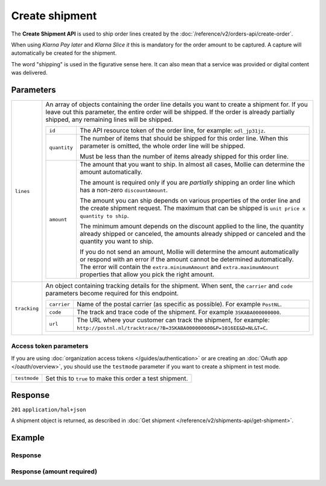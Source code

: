 Create shipment
===============
.. api-name:: Shipments API
   :version: 2

.. endpoint::
   :method: POST
   :url: https://api.mollie.com/v2/orders/*orderId*/shipments

.. authentication::
   :api_keys: true
   :organization_access_tokens: true
   :oauth: true

The **Create Shipment API** is used to ship order lines created by the
:doc:`/reference/v2/orders-api/create-order`.

When using *Klarna Pay later* and *Klarna Slice it* this is mandatory for the order amount to be captured. A capture
will automatically be created for the shipment.

The word "shipping" is used in the figurative sense here. It can also mean that a service was provided or digital
content was delivered.

Parameters
----------
.. list-table::
   :widths: auto

   * - ``lines``

       .. type:: array
          :required: false

     - An array of objects containing the order line details you want to create a shipment for.  If you leave out
       this parameter, the entire order will be shipped. If the order is already partially shipped, any remaining
       lines will be shipped.

       .. list-table::
          :widths: auto

          * - ``id``

              .. type:: string

            - The API resource token of the order line, for example: ``odl_jp31jz``.

          * - ``quantity``

              .. type:: int
                 :required: false

            - The number of items that should be shipped for this order line. When this parameter is omitted, the
              whole order line will be shipped.

              Must be less than the number of items already shipped for this order line.

          * - ``amount``

              .. type:: amount object
                 :required: false

            - The amount that you want to ship. In almost all cases, Mollie can determine the amount automatically.

              The amount is required only if you are *partially* shipping an order line which has a non-zero
              ``discountAmount``.

              The amount you can ship depends on various properties of the order line and the create shipment request.
              The maximum that can be shipped is ``unit price x quantity to ship``.

              The minimum amount depends on the discount applied to the line, the quantity already shipped or canceled,
              the amounts already shipped or canceled and the quantity you want to ship.

              If you do not send an amount, Mollie will determine the amount automatically or respond with an error
              if the amount cannot be determined automatically. The error will contain the ``extra.minimumAmount`` and
              ``extra.maximumAmount`` properties that allow you pick the right amount.

   * - ``tracking``

       .. type:: object
          :required: false

     - An object containing tracking details for the shipment. When sent, the ``carrier`` and ``code`` parameters become
       required for this endpoint.

       .. list-table::
          :widths: auto

          * - ``carrier``

              .. type:: string
                 :required: true

            - Name of the postal carrier (as specific as possible). For example ``PostNL``.

          * - ``code``

              .. type:: string
                 :required: true

            - The track and trace code of the shipment. For example ``3SKABA000000000``.

          * - ``url``

              .. type:: string
                 :required: false

            - The URL where your customer can track the shipment, for example:
              ``http://postnl.nl/tracktrace/?B=3SKABA000000000&P=1016EE&D=NL&T=C``.

Access token parameters
^^^^^^^^^^^^^^^^^^^^^^^
If you are using :doc:`organization access tokens </guides/authentication>` or are creating an
:doc:`OAuth app </oauth/overview>`, you should use the ``testmode`` parameter if you want to create a shipment in test mode.

.. list-table::
   :widths: auto

   * - ``testmode``

       .. type:: boolean
          :required: false

     - Set this to ``true`` to make this order a test shipment.

Response
--------
``201`` ``application/hal+json``

A shipment object is returned, as described in :doc:`Get shipment </reference/v2/shipments-api/get-shipment>`.

Example
-------

.. code-block-selector::
   .. code-block:: bash
      :linenos:

      curl -X POST https://api.mollie.com/v2/orders/ord_kEn1PlbGa/shipments \
         -H "Content-Type: application/json" \
         -H "Authorization: Bearer test_dHar4XY7LxsDOtmnkVtjNVWXLSlXsM" \
         -d '{
                 "lines": [
                     {
                         "id": "odl_dgtxyl",
                         "quantity": 1
                     },
                     {
                         "id": "odl_jp31jz"
                     }
                 ],
                 "tracking": {
                     "carrier": "PostNL",
                     "code": "3SKABA000000000",
                     "url": "http://postnl.nl/tracktrace/?B=3SKABA000000000&P=1016EE&D=NL&T=C"
                 }
             }'

   .. code-block:: php
      :linenos:

      <?php
      $mollie = new \Mollie\Api\MollieApiClient();
      $mollie->setApiKey('test_dHar4XY7LxsDOtmnkVtjNVWXLSlXsM');

      $order = $mollie->orders->get('ord_kEn1PlbGa');
      $shipment = $order->createShipment(
         [
         'lines' => [
               [
               'id' => 'odl_dgtxyl',
               'quantity' => 1, // you can set the quantity if not all is shipped at once
               ],
               [
               'id' => 'odl_jp31jz',
               // assume all is shipped if no quantity is specified
               ],
         ],
         [
               'tracking' => [
               'carrier' => 'PostNL',
               'code' => '3SKABA000000000',
               'url' => 'http://postnl.nl/tracktrace/?B=3SKABA000000000&P=1016EE&D=NL&T=C'
               ],
         ],
         ]
      );

      // Alternative shorthand for shipping all remaining order lines
      $shipment = $order->shipAll([
            'tracking' => [
                  'carrier' => 'PostNL',
                  'code' => '3SKABA000000000',
                  'url' => 'http://postnl.nl/tracktrace/?B=3SKABA000000000&P=1016EE&D=NL&T=C'
            ],
      ]);

   .. code-block:: python
      :linenos:

      mollie_client = Client()
      mollie_client.set_api_key('test_dHar4XY7LxsDOtmnkVtjNVWXLSlXsM')
      order = mollie_client.orders.get('ord_kEn1PlbGa')
      shipment = order.create_shipment({
         'lines': [
            {
               'id': 'odl_dgtxyl',
               'quantity': 1,  # you can set the quantity if not all is shipped at once
            },
            {
               'id': 'odl_jp31jz',  # all is shipped if no quantity is set
            }
         ],
         'tracking': {
            'carrier': 'PostNL',
            'code': '3SKABA000000000',
            'url': 'http://postnl.nl/tracktrace/?B=3SKABA000000000&P=1016EE&D=NL&T=C',
         }
      })

      # if all lines are shipped, there is no need to specify them
      shipment = order.create_shipment({
         'tracking': {
            'carrier': 'PostNL',
            'code': '3SKABA000000000',
            'url': 'http://postnl.nl/tracktrace/?B=3SKABA000000000&P=1016EE&D=NL&T=C',
         }
      })

      # or when no tracking is specified:
      shipment = order.create_shipment()

   .. code-block:: ruby
      :linenos:

      require 'mollie-api-ruby'

      Mollie::Client.configure do |config|
        config.api_key = 'test_dHar4XY7LxsDOtmnkVtjNVWXLSlXsM'
      end

      shipment = Mollie::Order::Shipment.create(
        order_id: 'ord_kEn1PlbGa',
        lines: [
          {
            id: 'odl_dgtxyl',
            quantity: 1 # Ship one item from this order line
          },
          {
            id: 'odl_jp31jz' # Ship every item in this order line, as quantity is not specified
          }
        ],
        tracking: {
          carrier: 'PostNL',
          code: '3SKABA000000000',
          url: 'http://postnl.nl/tracktrace/?B=3SKABA000000000&P=1016EE&D=NL&T=C'
        }
      )

   .. code-block:: javascript
      :linenos:

      const { createMollieClient } = require('@mollie/api-client');
      const mollieClient = createMollieClient({ apiKey: 'test_dHar4XY7LxsDOtmnkVtjNVWXLSlXsM' });

      (async () => {
        let shipment = await mollieClient.orders_shipments.create({
          orderId: 'ord_kEn1PlbGa',
          lines: [
            {
              id: 'odl_dgtxyl',
              quantity: 1,  // you can set the quantity if not all is shipped at once
            },
            {
              id: 'odl_jp31jz',  // all is shipped if no quantity is set
            },
          ],
          tracking: {
            carrier: 'PostNL',
            code: '3SKABA000000000',
            url: 'http://postnl.nl/tracktrace/?B=3SKABA000000000&P=1016EE&D=NL&T=C',
          },
        });

        // If all lines are shipped, there is no need to specify them:
        shipment = await mollieClient.orders_shipments.create({
          orderId: 'ord_kEn1PlbGa',
          lines: [],
          tracking: {
            carrier: 'PostNL',
            code: '3SKABA000000000',
            url: 'http://postnl.nl/tracktrace/?B=3SKABA000000000&P=1016EE&D=NL&T=C',
          },
        });

        // Or when no tracking is specified:
        shipment = await mollieClient.orders_shipments.create({ orderId: 'ord_kEn1PlbGa', lines: [] });
      })();

Response
^^^^^^^^
.. code-block:: none
   :linenos:

   HTTP/1.1 201 Created
   Content-Type: application/hal+json

   {
        "resource": "shipment",
        "id": "shp_3wmsgCJN4U",
        "orderId": "ord_kEn1PlbGa",
        "createdAt": "2018-08-09T14:33:54+00:00",
        "tracking": {
            "carrier": "PostNL",
            "code": "3SKABA000000000",
            "url": "http://postnl.nl/tracktrace/?B=3SKABA000000000&P=1016EE&D=NL&T=C"
        },
        "lines": [
            {
                "resource": "orderline",
                "id": "odl_dgtxyl",
                "orderId": "ord_pbjz8x",
                "name": "LEGO 42083 Bugatti Chiron",
                "sku": "5702016116977",
                "type": "physical",
                "status": "shipping",
                "metadata": null,
                "isCancelable": true,
                "quantity": 1,
                "unitPrice": {
                    "value": "399.00",
                    "currency": "EUR"
                },
                "vatRate": "21.00",
                "vatAmount": {
                    "value": "51.89",
                    "currency": "EUR"
                },
                "discountAmount": {
                    "value": "100.00",
                    "currency": "EUR"
                },
                "totalAmount": {
                    "value": "299.00",
                    "currency": "EUR"
                },
                "createdAt": "2018-08-02T09:29:56+00:00",
                "_links": {
                    "productUrl": {
                        "href": "https://shop.lego.com/nl-NL/Bugatti-Chiron-42083",
                        "type": "text/html"
                    },
                    "imageUrl": {
                        "href": "https://sh-s7-live-s.legocdn.com/is/image//LEGO/42083_alt1?$main$",
                        "type": "text/html"
                    }
                }
            },
            {
                "resource": "orderline",
                "id": "odl_jp31jz",
                "orderId": "ord_pbjz8x",
                "name": "LEGO 42056 Porsche 911 GT3 RS",
                "sku": "5702015594028",
                "type": "physical",
                "status": "completed",
                "metadata": null,
                "isCancelable": false,
                "quantity": 1,
                "unitPrice": {
                    "value": "329.99",
                    "currency": "EUR"
                },
                "vatRate": "21.00",
                "vatAmount": {
                    "value": "57.27",
                    "currency": "EUR"
                },
                "totalAmount": {
                    "value": "329.99",
                    "currency": "EUR"
                },
                "createdAt": "2018-08-02T09:29:56+00:00",
                "_links": {
                    "productUrl": {
                        "href": "https://shop.lego.com/nl-NL/Porsche-911-GT3-RS-42056",
                        "type": "text/html"
                    },
                    "imageUrl": {
                        "href": "https://sh-s7-live-s.legocdn.com/is/image/LEGO/42056?$PDPDefault$",
                        "type": "text/html"
                    }
                }
            }
        ],
        "_links": {
            "self": {
                "href": "https://api.mollie.com/v2/order/ord_kEn1PlbGa/shipments/shp_3wmsgCJN4U",
                "type": "application/hal+json"
            },
            "order": {
                "href": "https://api.mollie.com/v2/orders/ord_kEn1PlbGa",
                "type": "application/hal+json"
            },
            "documentation": {
                "href": "https://docs.mollie.com/reference/v2/shipments-api/get-shipment",
                "type": "text/html"
            }
        }
    }

Response (amount required)
^^^^^^^^^^^^^^^^^^^^^^^^^^

.. code-block:: none
   :linenos:

   HTTP/1.1 422 Unprocessable Entity
   Content-Type: application/hal+json

   {
        "status": 422,
        "title": "Unprocessable Entity",
        "detail": "Line 0 contains invalid data. An amount is required for this API call. The amount must be between €0.00 and €50.00.",
        "field": "lines.0.amount",
        "extra": {
            "minimumAmount": {
                "value": "0.00",
                "currency": "EUR"
            },
            "maximumAmount": {
                "value": "50.00",
                "currency": "EUR"
            }
        },
        "_links": {
            "documentation": {
                "href": "https://docs.mollie.com/reference/v2/shipments-api/create-shipment",
                "type": "text/html"
            }
        }
    }
